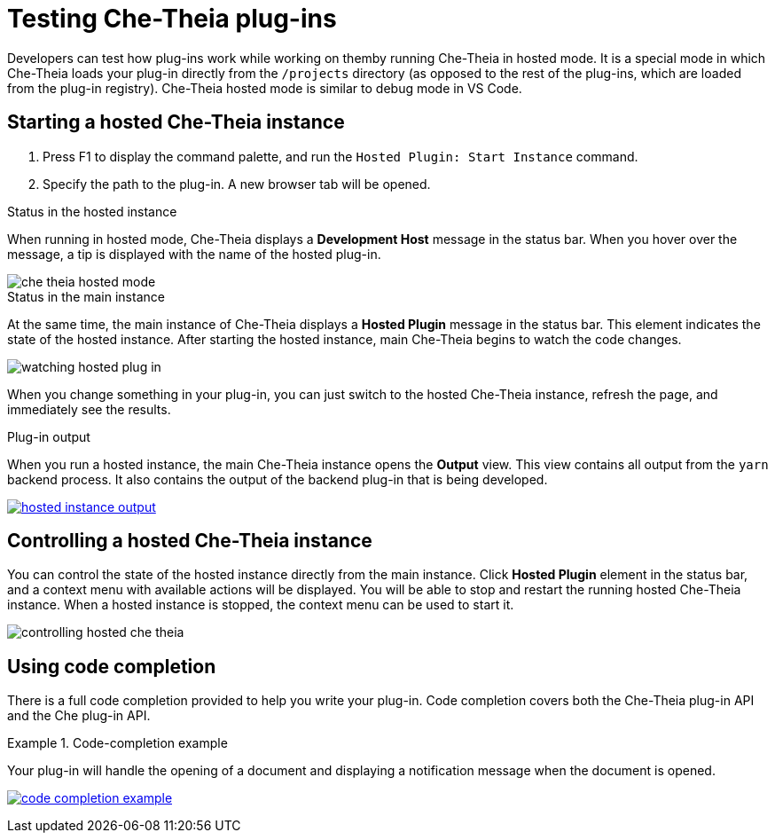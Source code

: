 :parent-context-of-testing-che-theia-plug-ins: {context}

[id='testing-che-theia-plug-ins_{context}']
= Testing Che-Theia plug-ins

:context: testing-che-theia-plug-ins

Developers can test how plug-ins work while working on themby running Che-Theia in hosted mode. It is a special mode in which Che-Theia loads your plug-in directly from the `/projects` directory (as opposed to the rest of the plug-ins, which are loaded from the plug-in registry). Che-Theia hosted mode is similar to debug mode in VS Code.


== Starting a hosted Che-Theia instance

. Press F1 to display the command palette, and run the `Hosted Plugin: Start Instance` command.

. Specify the path to the plug-in. A new browser tab will be opened.


.Status in the hosted instance

When running in hosted mode, Che-Theia displays a *Development Host* message in the status bar. When you hover over the message, a tip is displayed with the name of the hosted plug-in.

image::extensibility/che-theia-hosted-mode.png[]

.Status in the main instance
At the same time, the main instance of Che-Theia displays a *Hosted Plugin* message in the status bar. This element indicates the state of the hosted instance. After starting the hosted instance, main Che-Theia begins to watch the code changes.

image::extensibility/watching-hosted-plug-in.png[]

When you change something in your plug-in, you can just switch to the hosted Che-Theia instance, refresh the page, and immediately see the results.

.Plug-in output

When you run a hosted instance, the main Che-Theia instance opens the *Output* view. This view contains all output from the `yarn` backend process. It also contains the output of the backend plug-in that is being developed.

image::extensibility/hosted-instance-output.png[link="{imagesdir}/extensibility/hosted-instance-output.png"]


== Controlling a hosted Che-Theia instance

You can control the state of the hosted instance directly from the main instance. Click *Hosted Plugin* element in the status bar, and a context menu with available actions will be displayed. You will be able to stop and restart the running hosted Che-Theia instance. When a hosted instance is stopped, the context menu can be used to start it. 

image::extensibility/controlling-hosted-che-theia.png[]


== Using code completion

There is a full code completion provided to help you write your plug-in. Code completion covers both the Che-Theia plug-in API and the Che plug-in API.

.Code-completion example
[example]
====
Your plug-in will handle the opening of a document and displaying a notification message when the document is opened.

image:extensibility/code-completion-example.gif[link="{imagesdir}/extensibility/code-completion-example.gif"]
====

// .Related information
// 
// * A bulleted list of links to other material closely related to the contents of the concept module.
// * For more details on writing assemblies, see the link:https://github.com/redhat-documentation/modular-docs#modular-documentation-reference-guide[Modular Documentation Reference Guide].
// * Use a consistent system for file names, IDs, and titles. For tips, see _Anchor Names and File Names_ in link:https://github.com/redhat-documentation/modular-docs#modular-documentation-reference-guide[Modular Documentation Reference Guide].

:context: {parent-context-of-testing-che-theia-plug-ins}

